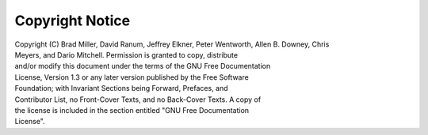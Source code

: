 Copyright Notice
================

|  Copyright (C)  Brad Miller, David Ranum, Jeffrey Elkner, Peter Wentworth, Allen B. Downey, Chris
|  Meyers, and Dario Mitchell.  Permission is granted to copy, distribute
|  and/or modify this document under the terms of the GNU Free Documentation
|  License, Version 1.3 or any later version published by the Free Software
|  Foundation; with Invariant Sections being Forward, Prefaces, and
|  Contributor List, no Front-Cover Texts, and no Back-Cover Texts.  A copy of
|  the license is included in the section entitled "GNU Free Documentation
|  License".
